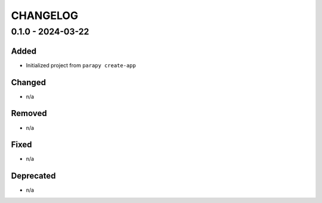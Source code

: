 .. _CHANGELOG:

CHANGELOG
=========

0.1.0 - 2024-03-22
------------------

Added
~~~~~

- Initialized project from ``parapy create-app``

Changed
~~~~~~~

- n/a

Removed
~~~~~~~

- n/a

Fixed
~~~~~

- n/a

Deprecated
~~~~~~~~~~

- n/a
